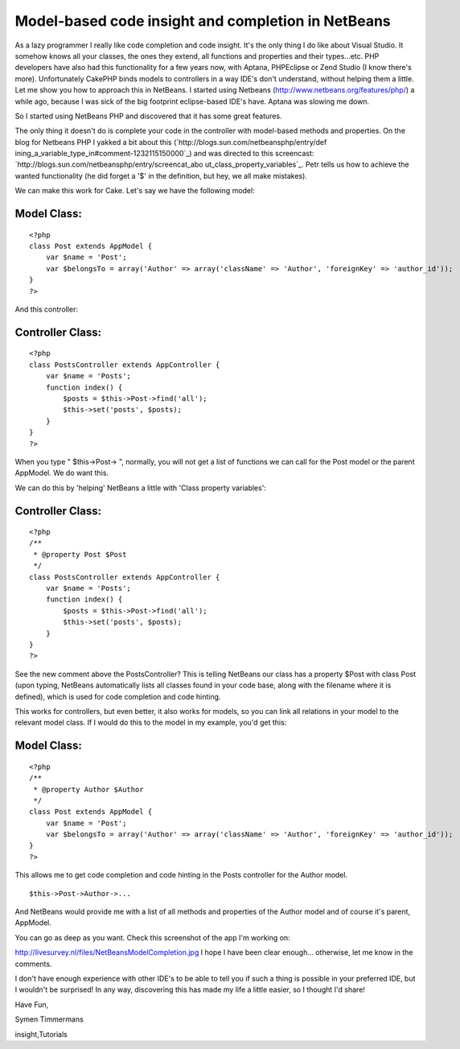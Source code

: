 Model-based code insight and completion in NetBeans
===================================================

As a lazy programmer I really like code completion and code insight.
It's the only thing I do like about Visual Studio. It somehow knows
all your classes, the ones they extend, all functions and properties
and their types...etc. PHP developers have also had this functionality
for a few years now, with Aptana, PHPEclipse or Zend Studio (I know
there's more). Unfortunately CakePHP binds models to controllers in a
way IDE's don't understand, without helping them a little. Let me show
you how to approach this in NetBeans.
I started using Netbeans (`http://www.netbeans.org/features/php/`_) a
while ago, because I was sick of the big footprint eclipse-based IDE's
have. Aptana was slowing me down.

So I started using NetBeans PHP and discovered that it has some great
features.

The only thing it doesn't do is complete your code in the controller
with model-based methods and properties. On the blog for Netbeans PHP
I yakked a bit about this (`http://blogs.sun.com/netbeansphp/entry/def
ining_a_variable_type_in#comment-1232115150000`_) and was directed to
this screencast: `http://blogs.sun.com/netbeansphp/entry/screencat_abo
ut_class_property_variables`_. Petr tells us how to achieve the wanted
functionality (he did forget a '$' in the definition, but hey, we all
make mistakes).

We can make this work for Cake. Let's say we have the following model:


Model Class:
````````````

::

    <?php 
    class Post extends AppModel {
        var $name = 'Post';
        var $belongsTo = array('Author' => array('className' => 'Author', 'foreignKey' => 'author_id'));
    }
    ?>

And this controller:


Controller Class:
`````````````````

::

    <?php 
    class PostsController extends AppController {
        var $name = 'Posts';
        function index() {
            $posts = $this->Post->find('all');
            $this->set('posts', $posts);
        }
    }
    ?>

When you type " $this->Post-> ", normally, you will not get a list of
functions we can call for the Post model or the parent AppModel.
We do want this.

We can do this by 'helping' NetBeans a little with 'Class property
variables':


Controller Class:
`````````````````

::

    <?php 
    /**
     * @property Post $Post
     */
    class PostsController extends AppController {
        var $name = 'Posts';
        function index() {
            $posts = $this->Post->find('all');
            $this->set('posts', $posts);
        }
    }
    ?>

See the new comment above the PostsController? This is telling
NetBeans our class has a property $Post with class Post (upon typing,
NetBeans automatically lists all classes found in your code base,
along with the filename where it is defined), which is used for code
completion and code hinting.

This works for controllers, but even better, it also works for models,
so you can link all relations in your model to the relevant model
class. If I would do this to the model in my example, you'd get this:



Model Class:
````````````

::

    <?php 
    /**
     * @property Author $Author
     */
    class Post extends AppModel {
        var $name = 'Post';
        var $belongsTo = array('Author' => array('className' => 'Author', 'foreignKey' => 'author_id'));
    }
    ?>

This allows me to get code completion and code hinting in the Posts
controller for the Author model.

::

    
    $this->Post->Author->...

And NetBeans would provide me with a list of all methods and
properties of the Author model and of course it's parent, AppModel.

You can go as deep as you want.
Check this screenshot of the app I'm working on:

`http://livesurvey.nl/files/NetBeansModelCompletion.jpg`_
I hope I have been clear enough... otherwise, let me know in the
comments.

I don't have enough experience with other IDE's to be able to tell you
if such a thing is possible in your preferred IDE, but I wouldn't be
surprised! In any way, discovering this has made my life a little
easier, so I thought I'd share!

Have Fun,

Symen Timmermans

.. _http://www.netbeans.org/features/php/: http://www.netbeans.org/features/php/
.. _http://blogs.sun.com/netbeansphp/entry/screencat_about_class_property_variables: http://blogs.sun.com/netbeansphp/entry/screencat_about_class_property_variables
.. _http://livesurvey.nl/files/NetBeansModelCompletion.jpg: http://livesurvey.nl/files/NetBeansModelCompletion.jpg
.. _http://blogs.sun.com/netbeansphp/entry/defining_a_variable_type_in#comment-1232115150000: http://blogs.sun.com/netbeansphp/entry/defining_a_variable_type_in#comment-1232115150000

.. author:: SymenTimmermans
.. categories:: articles, tutorials
.. tags:: ide,netbeans,code hinting,code completion,code
insight,Tutorials

